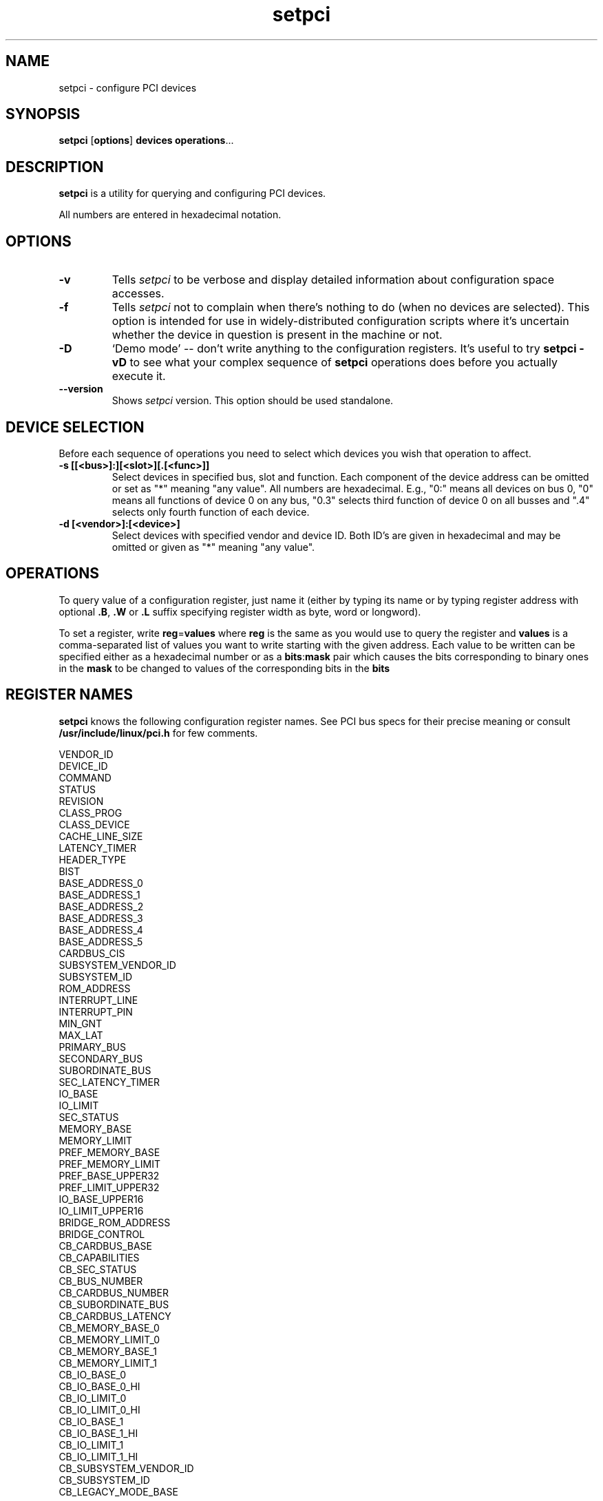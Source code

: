 .TH setpci 8 "@TODAY@" "@VERSION@" "The PCI Utilities"
.IX setpci
.SH NAME
setpci \- configure PCI devices
.SH SYNOPSIS
.B setpci
.RB [ options ]
.B devices
.BR operations ...

.SH DESCRIPTION
.PP
.B setpci
is a utility for querying and configuring PCI devices.

All numbers are entered in hexadecimal notation.

.SH OPTIONS
.TP
.B -v
Tells
.I setpci
to be verbose and display detailed information about configuration space accesses.
.TP
.B -f
Tells
.I setpci
not to complain when there's nothing to do (when no devices are selected).
This option is intended for use in widely-distributed configuration scripts
where it's uncertain whether the device in question is present in the machine
or not.
.TP
.B -D
`Demo mode' -- don't write anything to the configuration registers.
It's useful to try
.B setpci -vD
to see what your complex sequence of
.B setpci
operations does before you actually execute it.
.TP
.B --version
Shows
.I setpci
version. This option should be used standalone.


.SH DEVICE SELECTION
.PP
Before each sequence of operations you need to select which devices you wish that
operation to affect.
.TP
.B -s [[<bus>]:][<slot>][.[<func>]]
Select devices in specified bus, slot and function. Each component of the device
address can be omitted or set as "*" meaning "any value". All numbers are
hexadecimal.  E.g., "0:" means all devices on bus 0, "0" means all functions of device 0
on any bus, "0.3" selects third function of device 0 on all busses and ".4" selects only
fourth function of each device.
.TP
.B -d [<vendor>]:[<device>]
Select devices with specified vendor and device ID. Both ID's are given in
hexadecimal and may be omitted or given as "*" meaning "any value".

.SH OPERATIONS
.PP
To query value of a configuration register, just name it (either by typing its name or
by typing register address with optional
.BR .B ,
.B .W
or
.B .L
suffix specifying register width as byte, word or longword).
.PP
To set a register, write
.BR reg = values
where
.B reg
is the same as you would use to query the register and
.B values
is a comma-separated list of values you want to write starting with the given
address. Each value to be written can be specified either as a hexadecimal number
or as a
.BR bits : mask
pair which causes the bits corresponding to binary ones in the
.B mask
to be changed to values of the corresponding bits in the
.B bits
.

.SH REGISTER NAMES
.PP
.B setpci
knows the following configuration register names. See PCI bus specs for their precise
meaning or consult
.B /usr/include/linux/pci.h
for few comments.
.PP
.nf
VENDOR_ID
DEVICE_ID
COMMAND
STATUS
REVISION
CLASS_PROG
CLASS_DEVICE
CACHE_LINE_SIZE
LATENCY_TIMER
HEADER_TYPE
BIST
BASE_ADDRESS_0
BASE_ADDRESS_1
BASE_ADDRESS_2
BASE_ADDRESS_3
BASE_ADDRESS_4
BASE_ADDRESS_5
CARDBUS_CIS
SUBSYSTEM_VENDOR_ID
SUBSYSTEM_ID
ROM_ADDRESS
INTERRUPT_LINE
INTERRUPT_PIN
MIN_GNT
MAX_LAT
PRIMARY_BUS
SECONDARY_BUS
SUBORDINATE_BUS
SEC_LATENCY_TIMER
IO_BASE
IO_LIMIT
SEC_STATUS
MEMORY_BASE
MEMORY_LIMIT
PREF_MEMORY_BASE
PREF_MEMORY_LIMIT
PREF_BASE_UPPER32
PREF_LIMIT_UPPER32
IO_BASE_UPPER16
IO_LIMIT_UPPER16
BRIDGE_ROM_ADDRESS
BRIDGE_CONTROL
CB_CARDBUS_BASE
CB_CAPABILITIES
CB_SEC_STATUS
CB_BUS_NUMBER
CB_CARDBUS_NUMBER
CB_SUBORDINATE_BUS
CB_CARDBUS_LATENCY
CB_MEMORY_BASE_0
CB_MEMORY_LIMIT_0
CB_MEMORY_BASE_1
CB_MEMORY_LIMIT_1
CB_IO_BASE_0
CB_IO_BASE_0_HI
CB_IO_LIMIT_0
CB_IO_LIMIT_0_HI
CB_IO_BASE_1
CB_IO_BASE_1_HI
CB_IO_LIMIT_1
CB_IO_LIMIT_1_HI
CB_SUBSYSTEM_VENDOR_ID
CB_SUBSYSTEM_ID
CB_LEGACY_MODE_BASE

.SH PCILIB OPTIONS
The PCI utilities use PCILIB (a portable library providing platform-independent
functions for PCI configuration space access) to talk to the PCI cards. The following
options control parameters of the library, especially what access method it uses.
By default, PCILIB uses the first available access method and displays no debugging
messages. Each switch is accompanied by a list of hardware/software configurations
it's supported in.

.TP
.B -P <dir>
Force use of Linux /proc/bus/pci style configuration access, using
.B <dir>
instead of /proc/bus/pci. (Linux 2.1 or newer only)
.TP
.B -H1
Use direct hardware access via Intel configuration mechanism 1. (i386 and compatible only)
.TP
.B -H2
Use direct hardware access via Intel configuration mechanism 2. Warning: This method
is able to address only first 16 devices on any bus and it seems to be very
unrealiable in many cases. (i386 and compatible only)
.TP
.B -F <file>
Extract all information from given file containing output of lspci -x. This is very
useful for analysis of user-supplied bug reports, because you can display the
hardware configuration in any way you want without disturbing the user with
requests for more dumps. (All systems)
.TP
.B -G
Increase debug level of the library. (All systems)

.SH EXAMPLES
.PP
`setpci -d *:* latency_timer=40' sets the latency timer to 64 (40 hexadecimal).
.PP
`setpci -s 0 device_id vendor_id' lists ID's of devices in slot 0 in all busses.
.PP
`setpci -s 12:3.4 3c.l=1,2,3' writes longword 1 to register 3c, 2 to register 3d
and 3 to register 3e of device at bus 12, slot 3, function 4.
.PP
`setpci -s 13:8.4 40.b=50:d0,04:0c,ff' works on bus 13, device 8, function
4: turns bit 7 off and bits 6 and 4 on in the byte register 40; turns
bit 3 off and bit 2 on in the byte register 41; sets byte register
42 to ff.

.SH SEE ALSO
.BR lspci (8)

.SH AUTHOR
The PCI Utilities are maintained by Martin Mares <mj@ucw.cz>.
